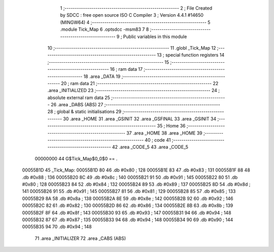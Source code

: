                                       1 ;--------------------------------------------------------
                                      2 ; File Created by SDCC : free open source ISO C Compiler 
                                      3 ; Version 4.4.1 #14650 (MINGW64)
                                      4 ;--------------------------------------------------------
                                      5 	.module Tick_Map
                                      6 	.optsdcc -msm83
                                      7 	
                                      8 ;--------------------------------------------------------
                                      9 ; Public variables in this module
                                     10 ;--------------------------------------------------------
                                     11 	.globl _Tick_Map
                                     12 ;--------------------------------------------------------
                                     13 ; special function registers
                                     14 ;--------------------------------------------------------
                                     15 ;--------------------------------------------------------
                                     16 ; ram data
                                     17 ;--------------------------------------------------------
                                     18 	.area _DATA
                                     19 ;--------------------------------------------------------
                                     20 ; ram data
                                     21 ;--------------------------------------------------------
                                     22 	.area _INITIALIZED
                                     23 ;--------------------------------------------------------
                                     24 ; absolute external ram data
                                     25 ;--------------------------------------------------------
                                     26 	.area _DABS (ABS)
                                     27 ;--------------------------------------------------------
                                     28 ; global & static initialisations
                                     29 ;--------------------------------------------------------
                                     30 	.area _HOME
                                     31 	.area _GSINIT
                                     32 	.area _GSFINAL
                                     33 	.area _GSINIT
                                     34 ;--------------------------------------------------------
                                     35 ; Home
                                     36 ;--------------------------------------------------------
                                     37 	.area _HOME
                                     38 	.area _HOME
                                     39 ;--------------------------------------------------------
                                     40 ; code
                                     41 ;--------------------------------------------------------
                                     42 	.area _CODE_5
                                     43 	.area _CODE_5
                         00000000    44 G$Tick_Map$0_0$0 == .
    00055B1D                         45 _Tick_Map:
    00055B1D 80                      46 	.db #0x80	; 128
    00055B1E 83                      47 	.db #0x83	; 131
    00055B1F 88                      48 	.db #0x88	; 136
    00055B20 8C                      49 	.db #0x8c	; 140
    00055B21 91                      50 	.db #0x91	; 145
    00055B22 80                      51 	.db #0x80	; 128
    00055B23 84                      52 	.db #0x84	; 132
    00055B24 89                      53 	.db #0x89	; 137
    00055B25 8D                      54 	.db #0x8d	; 141
    00055B26 91                      55 	.db #0x91	; 145
    00055B27 81                      56 	.db #0x81	; 129
    00055B28 85                      57 	.db #0x85	; 133
    00055B29 8A                      58 	.db #0x8a	; 138
    00055B2A 8E                      59 	.db #0x8e	; 142
    00055B2B 92                      60 	.db #0x92	; 146
    00055B2C 82                      61 	.db #0x82	; 130
    00055B2D 86                      62 	.db #0x86	; 134
    00055B2E 8B                      63 	.db #0x8b	; 139
    00055B2F 8F                      64 	.db #0x8f	; 143
    00055B30 93                      65 	.db #0x93	; 147
    00055B31 94                      66 	.db #0x94	; 148
    00055B32 87                      67 	.db #0x87	; 135
    00055B33 94                      68 	.db #0x94	; 148
    00055B34 90                      69 	.db #0x90	; 144
    00055B35 94                      70 	.db #0x94	; 148
                                     71 	.area _INITIALIZER
                                     72 	.area _CABS (ABS)
